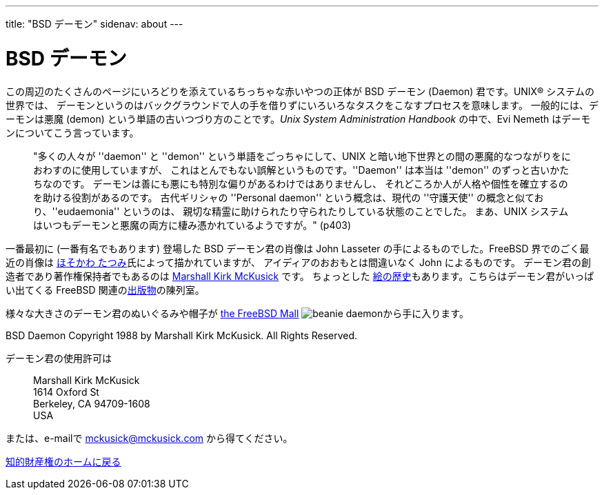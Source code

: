 ---
title: "BSD デーモン"
sidenav: about
---

= BSD デーモン

この周辺のたくさんのページにいろどりを添えているちっちゃな赤いやつの正体が BSD デーモン (Daemon) 君です。UNIX(R) システムの世界では、 デーモンというのはバックグラウンドで人の手を借りずにいろいろなタスクをこなすプロセスを意味します。 一般的には、デーモンは悪魔 (demon) という単語の古いつづり方のことです。_Unix System Administration Handbook_ の中で、Evi Nemeth はデーモンについてこう言っています。

____
"多くの人々が ''daemon'' と ''demon'' という単語をごっちゃにして、UNIX と暗い地下世界との間の悪魔的なつながりをにおわすのに使用していますが、 これはとんでもない誤解というものです。''Daemon'' は本当は ''demon'' のずっと古いかたちなのです。 デーモンは善にも悪にも特別な偏りがあるわけではありませんし、 それどころか人が人格や個性を確立するのを助ける役割があるのです。 古代ギリシャの ''Personal daemon'' という概念は、現代の ''守護天使'' の概念と似ており、''eudaemonia'' というのは、 親切な精霊に助けられたり守られたりしている状態のことでした。 まあ、UNIX システムはいつもデーモンと悪魔の両方に棲み憑かれているようですが。" (p403)
____

一番最初に (一番有名でもあります) 登場した BSD デーモン君の肖像は John Lasseter の手によるものでした。FreeBSD 界でのごく最近の肖像は http://FromTo.Cc/hosokawa/gallery/[ほそかわ たつみ]氏によって描かれていますが、 アイディアのおおもとは間違いなく John によるものです。 デーモン君の創造者であり著作権保持者でもあるのは mailto:mckusick@mckusick.com[Marshall Kirk McKusick] です。 ちょっとした http://www.mckusick.com/beastie/index.html[絵の歴史]もあります。こちらはデーモン君がいっぱい出てくる FreeBSD 関連のlink:../../publish/[出版物]の陳列室。

様々な大きさのデーモン君のぬいぐるみや帽子が http://www.freebsdmall.com[the FreeBSD Mall] image:../../../gifs/plueschtier-tiny.jpg[beanie daemon]から手に入ります。

BSD Daemon Copyright 1988 by Marshall Kirk McKusick. All Rights Reserved.

デーモン君の使用許可は

____
Marshall Kirk McKusick +
1614 Oxford St +
Berkeley, CA 94709-1608 +
USA
____

または、e-mailで mckusick@mckusick.com から得てください。

link:..[知的財産権のホームに戻る]
